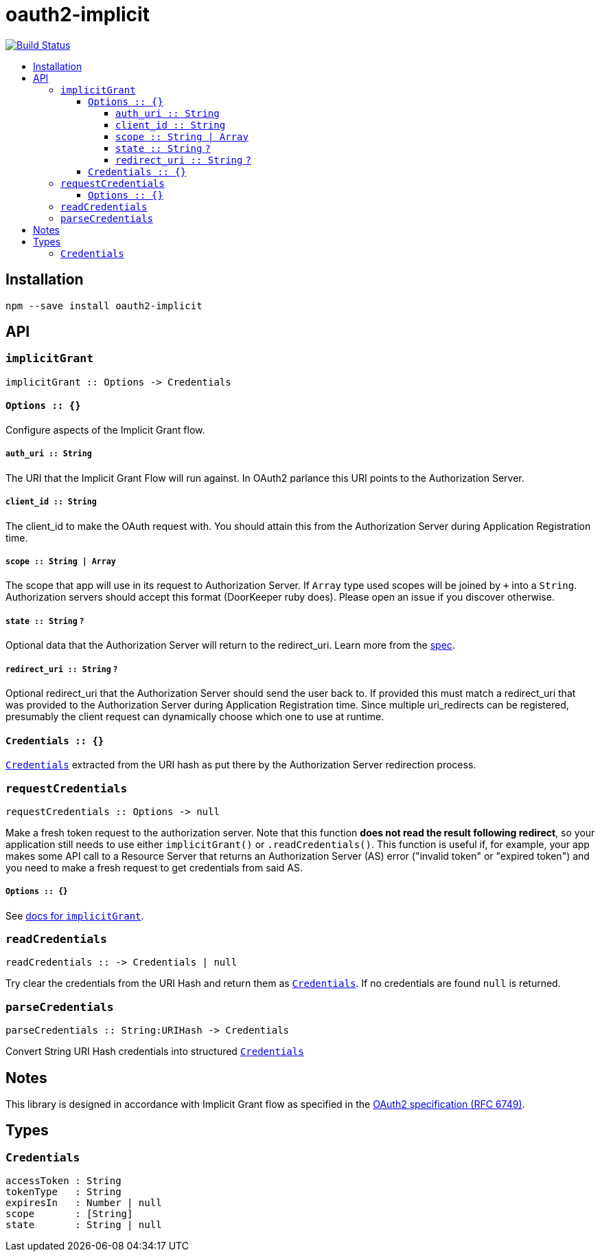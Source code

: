 :toc: macro
:toc-title:
:toclevels: 99

# oauth2-implicit

image:https://travis-ci.org/jasonkuhrt/oauth2-implicit.svg?branch=master["Build Status", link="https://travis-ci.org/jasonkuhrt/oauth2-implicit"]

toc::[]




## Installation
```
npm --save install oauth2-implicit
```



## API

### `implicitGrant`

```
implicitGrant :: Options -> Credentials
```

[[implicit-grant-options]]
#### `Options :: {}`

Configure aspects of the Implicit Grant flow.

##### `auth_uri :: String`
The URI that the Implicit Grant Flow will run against. In OAuth2 parlance this URI points to the Authorization Server.

##### `client_id :: String`
The client_id to make the OAuth request with. You should attain this from the Authorization Server during Application Registration time.

##### `scope :: String | Array`
The scope that app will use in its request to Authorization Server. If `Array` type used scopes will be joined by `+` into a `String`. Authorization servers should accept this format (DoorKeeper ruby does). Please open an issue if you discover otherwise.

##### `state :: String` `?`
Optional data that the Authorization Server will return to the redirect_uri. Learn more from the link:http://tools.ietf.org/html/rfc6749#section-4.1.1[spec].

##### `redirect_uri :: String`  `?`
Optional redirect_uri that the Authorization Server should send the user back to. If provided this must match a redirect_uri that was provided to the Authorization Server during Application Registration time. Since multiple uri_redirects can be registered, presumably the client request can dynamically choose which one to use at runtime.

#### `Credentials :: {}`
<<credentials, `Credentials`>> extracted from the URI hash as put there by the Authorization Server redirection process.


### `requestCredentials`
```
requestCredentials :: Options -> null
```

Make a fresh token request to the authorization server. Note that this function ***does not read the result following redirect***, so your application still needs to use either `implicitGrant()` or `.readCredentials()`. This function is useful if, for example, your app makes some API call to a Resource Server that returns an Authorization Server (AS) error ("invalid token" or "expired token") and you need to make a fresh request to get credentials from said AS.

##### `Options :: {}`
See <<implicit-grant-options, docs for `implicitGrant`>>.



### `readCredentials`
```
readCredentials :: -> Credentials | null
```

Try clear the credentials from the URI Hash and return them as <<credentials, `Credentials`>>. If no credentials are found `null` is returned.


### `parseCredentials`
```
parseCredentials :: String:URIHash -> Credentials
```

Convert String URI Hash credentials into structured <<credentials, `Credentials`>>



## Notes

This library is designed in accordance with Implicit Grant flow as specified in the link:http://tools.ietf.org/html/rfc6749#section-4.2[OAuth2 specification (RFC 6749)].



## Types

### `Credentials`
```yaml
accessToken : String
tokenType   : String
expiresIn   : Number | null
scope       : [String]
state       : String | null
```
